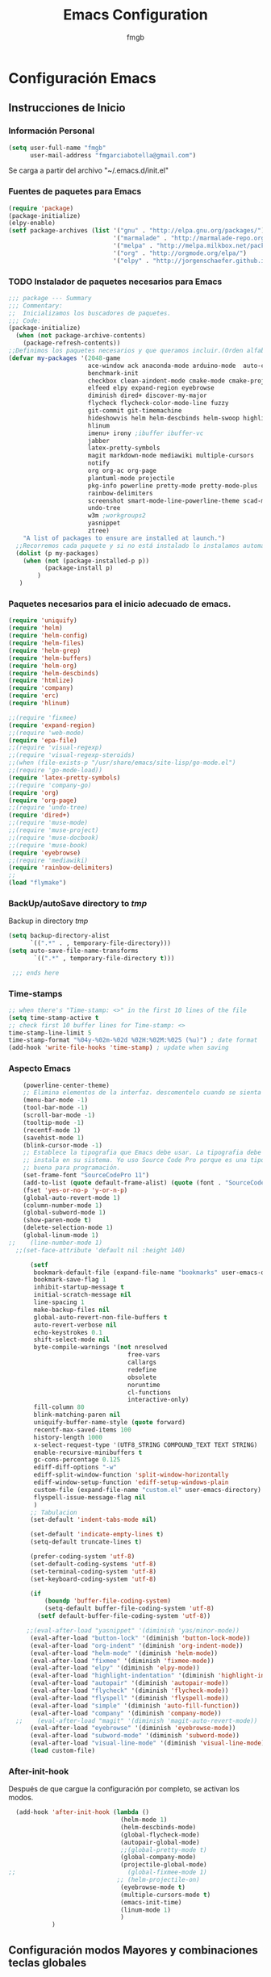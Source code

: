   
#+TITLE: Emacs Configuration
#+AUTHOR: fmgb
#+EMAIL: fmgarciabotella@gmail.com
#+OPTIONS: toc:3 num:nul ^:nil
#+STARTUP: indent
#+STARTUP: content
 
* Configuración Emacs

** Instrucciones de Inicio
*** Información Personal
#+BEGIN_SRC emacs-lisp
  (setq user-full-name "fmgb"
        user-mail-address "fmgarciabotella@gmail.com")

#+END_SRC
Se carga a partir del archivo "~/.emacs.d/init.el"
*** Fuentes de paquetes para Emacs
  #+BEGIN_SRC emacs-lisp
    (require 'package)
    (package-initialize)
    (elpy-enable)
    (setf package-archives (list '("gnu" . "http://elpa.gnu.org/packages/")
                                 '("marmalade" . "http://marmalade-repo.org/packages/")
                                 '("melpa" . "http://melpa.milkbox.net/packages/")
                                 '("org" . "http://orgmode.org/elpa/")
                                 '("elpy" . "http://jorgenschaefer.github.io/packages/")))      
  #+END_SRC

*** TODO Instalador de paquetes necesarios para Emacs
#+BEGIN_SRC emacs-lisp
  ;;; package --- Summary
  ;;; Commentary:
  ;;  Inicializamos los buscadores de paquetes.
  ;;; Code:
  (package-initialize)
    (when (not package-archive-contents)
      (package-refresh-contents))
  ;;Definimos los paquetes necesarios y que queramos incluir.(Orden alfabético)
  (defvar my-packages '(2048-game
                        ace-window ack anaconda-mode arduino-mode  auto-complete auto-complete-auctex autopair
                        benchmark-init
                        checkbox clean-aindent-mode cmake-mode cmake-project company company-auctex company-c-headers company-cmake company-irony 
                        elfeed elpy expand-region eyebrowse
                        diminish dired+ discover-my-major
                        flycheck flycheck-color-mode-line fuzzy 
                        git-commit git-timemachine
                        hideshowvis helm helm-descbinds helm-swoop highlight-blocks highlight-escape-sequences highlight-indentation highlight-numbers
                        hlinum
                        imenu+ irony ;ibuffer ibuffer-vc
                        jabber
                        latex-pretty-symbols
                        magit markdown-mode mediawiki multiple-cursors
                        notify
                        org org-ac org-page
                        plantuml-mode projectile
                        pkg-info powerline pretty-mode pretty-mode-plus
                        rainbow-delimiters
                        screenshot smart-mode-line-powerline-theme scad-mode smex
                        undo-tree
                        w3m ;workgroups2
                        yasnippet
                        ztree)
      "A list of packages to ensure are installed at launch.")
    ;;Recorremos cada paquete y si no está instalado lo instalamos automáticamente.
    (dolist (p my-packages)
      (when (not (package-installed-p p))
            (package-install p)
          )
     )
#+END_SRC
*** Paquetes necesarios para el inicio adecuado de emacs.
#+BEGIN_SRC emacs-lisp
  (require 'uniquify)
  (require 'helm)
  (require 'helm-config)
  (require 'helm-files)
  (require 'helm-grep)
  (require 'helm-buffers)
  (require 'helm-org)
  (require 'helm-descbinds)
  (require 'htmlize)
  (require 'company)
  (require 'erc)
  (require 'hlinum)
  
  ;;(require 'fixmee)
  (require 'expand-region)
  ;;(require 'web-mode)
  (require 'epa-file)
  ;;(require 'visual-regexp)
  ;;(require 'visual-regexp-steroids)
  ;;(when (file-exists-p "/usr/share/emacs/site-lisp/go-mode.el")
  ;;(require 'go-mode-load))
  (require 'latex-pretty-symbols)
  ;;(require 'company-go)
  (require 'org)
  (require 'org-page)
  ;;(require 'undo-tree)
  (require 'dired+)
  ;;(require 'muse-mode)
  ;;(require 'muse-project)
  ;;(require 'muse-docbook)
  ;;(require 'muse-book)
  (require 'eyebrowse)
  ;;(require 'mediawiki)
  (require 'rainbow-delimiters)
  ;;
  (load "flymake")
#+END_SRC
*** BackUp/autoSave directory to /tmp/
Backup in directory /tmp/
#+BEGIN_SRC emacs-lisp
  (setq backup-directory-alist
        `((".*" . , temporary-file-directory)))
  (setq auto-save-file-name-transforms
         `((".*" , temporary-file-directory t)))
   
   ;;; ends here
#+END_SRC

*** Time-stamps
#+BEGIN_SRC emacs-lisp
  ;; when there's "Time-stamp: <>" in the first 10 lines of the file
  (setq time-stamp-active t
  ;; check first 10 buffer lines for Time-stamp: <>
  time-stamp-line-limit 5
  time-stamp-format "%04y-%02m-%02d %02H:%02M:%02S (%u)") ; date format
  (add-hook 'write-file-hooks 'time-stamp) ; update when saving

#+END_SRC
*** Aspecto Emacs
#+BEGIN_SRC emacs-lisp
    (powerline-center-theme)
    ;; Elimina elementos de la interfaz. descomentelo cuando se sienta bien hacker
    (menu-bar-mode -1)
    (tool-bar-mode -1)
    (scroll-bar-mode -1)
    (tooltip-mode -1)
    (recentf-mode 1)
    (savehist-mode 1)
    (blink-cursor-mode -1)
    ;; Establece la tipografia que Emacs debe usar. La tipografia debe estar
    ;; instala en su sistema. Yo uso Source Code Pro porque es una tipografia muy
    ;; buena para programación.
    (set-frame-font "SourceCodePro 11")
    (add-to-list (quote default-frame-alist) (quote (font . "SourceCodePro-11")))
    (fset 'yes-or-no-p 'y-or-n-p)
    (global-auto-revert-mode 1)
    (column-number-mode 1)
    (global-subword-mode 1)
    (show-paren-mode t)
    (delete-selection-mode 1)
    (global-linum-mode 1)
;;    (line-number-mode 1)
  ;;(set-face-attribute 'default nil :height 140)

      (setf
       bookmark-default-file (expand-file-name "bookmarks" user-emacs-directory)
       bookmark-save-flag 1
       inhibit-startup-message t
       initial-scratch-message nil
       line-spacing 1
       make-backup-files nil
       global-auto-revert-non-file-buffers t
       auto-revert-verbose nil
       echo-keystrokes 0.1
       shift-select-mode nil
       byte-compile-warnings '(not nresolved
                                 free-vars
                                 callargs
                                 redefine
                                 obsolete
                                 noruntime
                                 cl-functions
                                 interactive-only)
       fill-column 80
       blink-matching-paren nil
       uniquify-buffer-name-style (quote forward)
       recentf-max-saved-items 100
       history-length 1000
       x-select-request-type '(UTF8_STRING COMPOUND_TEXT TEXT STRING)
       enable-recursive-minibuffers t
       gc-cons-percentage 0.125
       ediff-diff-options "-w"
       ediff-split-window-function 'split-window-horizontally
       ediff-window-setup-function 'ediff-setup-windows-plain
       custom-file (expand-file-name "custom.el" user-emacs-directory)
       flyspell-issue-message-flag nil
       )
      ;; Tabulacion
      (set-default 'indent-tabs-mode nil)

      (set-default 'indicate-empty-lines t)
      (setq-default truncate-lines t)

      (prefer-coding-system 'utf-8)
      (set-default-coding-systems 'utf-8)
      (set-terminal-coding-system 'utf-8)
      (set-keyboard-coding-system 'utf-8)

      (if
          (boundp 'buffer-file-coding-system)
          (setq-default buffer-file-coding-system 'utf-8)
        (setf default-buffer-file-coding-system 'utf-8))

     ;;(eval-after-load "yasnippet" '(diminish 'yas/minor-mode))
      (eval-after-load "button-lock" '(diminish 'button-lock-mode))
      (eval-after-load "org-indent" '(diminish 'org-indent-mode))
      (eval-after-load "helm-mode" '(diminish 'helm-mode))
      (eval-after-load "fixmee" '(diminish 'fixmee-mode))
      (eval-after-load "elpy" '(diminish 'elpy-mode))
      (eval-after-load "highlight-indentation" '(diminish 'highlight-indentation-mode))
      (eval-after-load "autopair" '(diminish 'autopair-mode))
      (eval-after-load "flycheck" '(diminish 'flycheck-mode))
      (eval-after-load "flyspell" '(diminish 'flyspell-mode))
      (eval-after-load "simple" '(diminish 'auto-fill-function))
      (eval-after-load "company" '(diminish 'company-mode))
  ;;    (eval-after-load "magit" '(diminish 'magit-auto-revert-mode))
      (eval-after-load "eyebrowse" '(diminish 'eyebrowse-mode))
      (eval-after-load "subword-mode" '(diminish 'subword-mode))
      (eval-after-load "visual-line-mode" '(diminish 'visual-line-mode))
      (load custom-file)
#+END_SRC
*** After-init-hook
Después de que cargue la configuración por completo, se activan los modos.
#+BEGIN_SRC emacs-lisp
    (add-hook 'after-init-hook (lambda ()
                                 (helm-mode 1)
                                 (helm-descbinds-mode)
                                 (global-flycheck-mode)
                                 (autopair-global-mode)
                                 ;;(global-pretty-mode t)
                                 (global-company-mode)
                                 (projectile-global-mode)
  ;;                               (global-fixmee-mode 1)
                                ;; (helm-projectile-on)
                                 (eyebrowse-mode t)
                                 (multiple-cursors-mode t)
                                 (emacs-init-time)
                                 (linum-mode 1)
                                 )
              )
#+END_SRC

** Configuración modos Mayores y combinaciones teclas globales
Configuración respectiva a los modos mayores y combinación de las teclas globales.
*** Modo mayor programación
#+BEGIN_SRC emacs-lisp
  (autoload 'hideshowvis-enable "hideshowvis" "Highlight foldable regions")

  (add-hook 'prog-mode-hook (lambda ()
                              ;; Estas variables seran locales al buffer donde el
                              ;; gancho sea activado.
                              (set (make-local-variable 'fill-column) 79)
                              ;; Esta variable local le indica a Emacs que los
                              ;; comentarios que hagamos pongamos en nuestro
                              ;; codigo fuente de cualquier modo mayor de
                              ;; programación se rompa al llegar a la columna
                              ;; 79. Basicamente tu solo te preocupas de escribir
                              ;; el comentario y Emacs te lo acomodara para que
                              ;; quede bonito ;)
                              (set (make-local-variable 'comment-auto-fill-only-comments) t)
                              (auto-fill-mode t)
                              (toggle-truncate-lines)
                              (highlight-numbers-mode)
                              (hes-mode)
                              ;;(highlight-blocks-mode)
                              (hlinum-activate)
;;                              (hlinum-highlight-current-line)
                              (hs-minor-mode)
                              (global-company-mode)
                              ;;(electric-pair-mode)
                              (flyspell-prog-mode)
                              (rainbow-delimiters-mode)
                              (hideshowvis-enable)
                              (projectile-global-mode)
                              (clean-aindent-mode)
                              (global-flycheck-mode)
                              ;;(define-key commentline (kbd "C-c ;") 'comment-region)
  ))

  ;; redefinimos la tecla RET para que se comporte de otra manera en los modos de
  ;; programación.
  (define-key prog-mode-map (kbd "RET") 'newline-and-indent)

#+END_SRC

*** Modo mayor texto
#+BEGIN_SRC emacs-lisp
  (add-hook 'text-mode-hook (lambda ()
                              ;; la columna límite para los modos que llamen al
                              ;; gancho text-mode-hook pueden ser un poco más
                              ;; largos. 79 es poco.
                              (set (make-local-variable 'fill-column) 110)
                              (turn-on-visual-line-mode)
                              (auto-fill-mode)
                              ;; tienes que tener instalado ispell instalado en
                              ;; tu sistema sino éste modo menor te causara
                              ;; problemas, comentaló y reinicia emacs si es así
                              (flyspell-mode)
                              ;; flyspell lo que hace es revisar tu
                              ;; ortografia. Lo puedes activar también para que
                              ;; revise la ortografia de cadenas y comentarios en
                              ;; los modos mayores para programación con
                              ;; (flyspell-prog-mode) en el gancho prog-mode-hook
  ))

#+END_SRC

*** Teclas Globales
#+BEGIN_SRC emacs-lisp

    ;; establecemos combinaciones de teclas a nivel global para accesar a algunos
    ;; comandos extendidos desde el teclado. Si alguna combinacion no es de tu
    ;; agrado, cambiala. Asegurate de que la combinacion de teclas que deseas usar
    ;; no este ya ocupada, eso lo puedes comprobar presionando la combinación de
    ;; teclas, si en el area de eco aparece la combinación seguido de `is
    ;; undefined` entonces la puedes usar.

    ;; el comando undo hace lo mismo que en cualquier programa hace CTRL+z yo he
    ;; escojido la combinacion C-ç debido a que uso emacs mayor mente en una
    ;; portatil, y ademas que la combinación C-z ya esta ocupada.
    (global-set-key (kbd "C-ç") 'undo)

    ;; Mover el cursor entre ventanas es mas facil si haces M-o en lugar de C-x o.
    (global-set-key (kbd "M-o") 'other-window)

    ;; La siguiente combinacion sirve para dividir una ventana a la mitad, ya sea
    ;; horizontal o verticalmente, sin embargo acá le hacemos un hackeo para que
    ;; ademas de dividir la ventana, mueva el cursor a la ventana recien creada
    (global-set-key (kbd "C-x 2") (lambda ()
                                    (interactive)
                                    (split-window-vertically)
                                    (other-window 1)))

    (global-set-key (kbd "C-x 3") (lambda ()
                                    (interactive)
                                    (split-window-horizontally)
                                    (other-window 1)))

    ;; Al usar la siguiente combinación de teclas, un buffer listando las
    ;; combinaciones de teclas disponibles se abrira. Util si has olvidado alguna
    ;; combinación en particular
    (global-set-key (kbd "C-h C-m") 'discover-my-major)

    ;; Ace-window nos permite cambiar al buffer que queramos en pantalla tecleándo
    ;; el número al que queremos ir.
    (global-set-key (kbd "M-p") 'ace-window)
    (setq aw-keys '(?a ?s ?d ?f ?g ?h ?j ?k ?l))

    ;; Configuracion SMex, sirve para buscar funciones cuando pulsamos M-x.
    ;; Fuente: http://www.emacswiki.org/emacs/Smex
    (global-set-key [(meta x)] (lambda ()
                                 (interactive)
                                 (or (boundp 'smex-cache)
                                    (smex-initialize))
                                 (global-set-key [(meta x)] 'smex)
                                 (smex)))

    (global-set-key [(shift meta x)] (lambda ()
                                       (interactive)
                                       (or (boundp 'smex-cache)
                                          (smex-initialize))
                                       (global-set-key [(shift meta x)] 'smex-major-mode-commands)
                                       (smex-major-mode-commands)))

    (defun smex-update-after-load (unused)
      (when (boundp 'smkex-cache)
        (smex-update)))

    (add-hook 'after-load-functions 'smex-update-after-load)
    ;;Desactivamos el C-z porque me da rabia cuando sin querer le doy.
    (global-unset-key (kbd "C-z"))

    ;;Función para abrir el fichero de configuración
    (defun open-configuration ()
      "Show the emacs configuration"
      (interactive)
      (find-file "~/.emacs.d/configuration.org"))

    ;; Mostrar/Ocultar el menu de emacs
    (global-set-key (kbd "<f12>") 'menu-bar-mode)

    ;; 
    (global-set-key (kbd "C-c l") 'org-store-link)
    ;; Show agenda
    (global-set-key (kbd "C-c a") 'org-agenda)
    ;; Use templates
    (global-set-key (kbd "C-c c") 'org-capture)

    ;;Magit
    (global-set-key (kbd "C-x g") 'magit-status)

    ;;Jabber-chat
    (global-set-key [escape] 'jabber-chat-with)
  ;; elfeed
  (global-set-key (kbd "C-x w") 'elfeed)

  (global-set-key (kbd "C-c ;") 'comment-region)

  ;; My-kill-buffer
  ;;(global-set-key (kbd "C-K") 'my-kill-buffer)

  ;;Mostrar a la izquierda del buffer una columna con los número de línea.
  (global-set-key (kbd "<f9>") 'linum-mode)
#+END_SRC
** Configuración de modos Menores
*** Ace-jump
Movimiento del cursor por todo el buffer con presionar pocas teclas
#+BEGIN_SRC emacs-lisp
  (global-set-key (kbd "C-z") 'ace-jump-word-mode)
  (global-set-key (kbd "C-S-z") 'ace-jump-line-mode)
  (global-set-key (kbd "C-M-z") 'ace-jump-char-mode)
  (global-set-key (kbd "M-z") 'ace-jump-mode-pop-mark)
  (setf ace-jump-mode-case-fold t)
#+END_SRC

*** Arduino-mode
#+BEGIN_SRC emacs-lisp

  (defun my-irony-mode-hook ()
    (define-key irony-mode-map [remap completion-at-point]
      'irony-completion-at-point-async)
    (define-key irony-mode-map [remap complete-symbol]
      'irony-completion-at-point-async))

  (add-hook 'arduino-mode-hook
            (lambda ()
              (c-mode)
              (irony-mode)
              (set (make-local-variable 'company-backends) '(company-c-headers 
                                                             company-irony
                                                             company-yasnippet
                                                             ))
              ))

  (add-hook 'irony-mode-hook 
            (lambda ()
              (company-irony-setup-begin-commands)
              (my-irony-mode-hook)
              ))
 #+END_SRC
*** C-Mode
#+BEGIN_SRC emacs-lisp
    (setq c-auto-newline 1)
    ;;(global-set-key (kbd "C-tab") 'company-complete-common)  
  ;;   (add-hook 'c-mode-common-hook
    ;;             (lambda ()
    ;;               (modify-syntax-entry ?_ "w")
    ;;               (modify-syntax-entry ?\; "w")
    ;;               (modify-syntax-entry ?\) "w")
    ;;                             (local-set-key (kbd "M-u")
    ;;                              '(lambda ()
    ;;                                 (interactive)
    ;;                                 (backward-word 1)
    ;;                                 (upcase-word 1)))
    ;;               ))

#+END_SRC
*** TODO C++
Configuración para C++
#+BEGIN_SRC emacs-lisp
         (require 'cmake-project)
         
         (defun maybe-cmake-project-hook ()
           (if (file-exists-p "CMakeLists.txt") (cmake-project-mode)))
         
         (defun my-irony-mode-hook ()
           (define-key irony-mode-map [remap completion-at-point]
             'irony-completion-at-point-async)
           (define-key irony-mode-map [remap complete-symbol]
             'irony-completion-at-point-async))
         
         (add-hook 'c++-mode-hook
                   (lambda ()
                     (irony-mode)
                     (set (make-local-variable 'company-backends) '(company-c-headers 
                                                                    company-irony
                                                                    company-yasnippet
                                                                    ))
                     (maybe-cmake-project-hook)
         ))
         
         (add-hook 'irony-mode-hook 
                   (lambda ()
                     (company-irony-setup-begin-commands)
                     (my-irony-mode-hook)
         ))
#+END_SRC
*** CMake
#+BEGIN_SRC emacs-lisp
  (require 'cmake-mode)

  (setq auto-mode-alist
        (append
         '(("CMakeLists\\.txt\\'" . cmake-mode))
         '(("\\.cmake\\'" . cmake-mode))
         auto-mode-alist))

  (add-hook 'cmake-mode-hook 
            (lambda ()
              (set (make-local-variable 'company-backends) '(company-cmake
                                                             company-yasnippet))
              ))
#+END_SRC
*** Company
El paquete proporciona la función de autocompletado. 
#+BEGIN_SRC emacs-lisp
  (require 'color)

    (let ((bg (face-attribute 'default :background)))
      (custom-set-faces
       `(company-tooltip ((t (:inherit default :background ,(color-lighten-name bg 2)))))
       `(company-scrollbar-bg ((t (:background ,(color-lighten-name bg 10)))))
       `(company-scrollbar-fg ((t (:background ,(color-lighten-name bg 5)))))
       `(company-tooltip-selection ((t (:inherit font-lock-function-name-face))))
       `(company-tooltip-common ((t (:inherit font-lock-constant-face))))))

  (setf company-idle-delay 0.3
        company-tooltip-limit 20
        company-minimum-prefix-length 2
        company-echo-delay 0
        company-auto-complete nil)

  (add-to-list 'company-backends 'company-dabbrev t)
  (add-to-list 'company-backends 'company-ispell t)
  (add-to-list 'company-backends 'company-files t)
  (add-to-list 'company-backends 'company-yasnippet t)
#+END_SRC
*** Dired y dired+
Extiende funcionalidades de dired.
   #+BEGIN_SRC emacs-lisp
       (defun dired-quit-window-kill-buffer ()
         "Además de matar el buffer, cierra la ventana"
         (interactive)
         (let ((win-curr (selected-window))
               (win-other (next-window)))
           (select-window win-other)
           (kill-this-buffer)
           (select-window win-curr)))

       (setf dired-dwim-target t)
       (define-key ctl-x-map   "d" 'dired)
       (define-key ctl-x-4-map "d" 'diredp-dired-for-files-other-window)
       (define-key dired-mode-map (kbd ".") 'dired-up-directory)
       (define-key dired-mode-map (kbd "q") 'dired-quit-window-kill-buffer)
     #+END_SRC

*** Discover-my-major
Éste paquete nos muestra las combinaciones de teclas posibles para el modo mayor en el que estamos
actualmente, todo lo que hay que hacer es recordar una combinación especifica de teclas.

Esta combinación por defecto es C-h C-m ;)

      #+BEGIN_SRC emacs-lisp
        (global-set-key (kbd "C-h C-m") 'discover-my-major)
      #+END_SRC
*** EasyPG
#+BEGIN_SRC emacs-lisp
  (require 'epa-file)

  (epa-file-enable)

#+END_SRC
*** Elfeed
#+BEGIN_SRC emacs-lisp
  

  ;;Sites-RSS
  (setq elfeed-feeds
        '("http://nullprogram.com/feed/"
          "http://www.terminally-incoherent.com/blog/feed"
          "http://emacs-fu.blogspot.com/feeds/posts/default"
          "http://sachachua.com/blog/feed/"))

#+END_SRC
*** ERC
#+BEGIN_SRC emacs-lisp

  ;; joining && autojoing

  ;; make sure to use wildcards for e.g. freenode as the actual server
  ;; name can be be a bit different, which would screw up autoconnect
  (erc-autojoin-mode t)
  (setq erc-autojoin-channels-alist
    '((".*\\.freenode.net" "#emacs" "#plmaster")
       (".*\\.gimp.org" "#unix" "#gtk+")))
#+END_SRC
*** Expand-region
Provee una manera fácil de hacer selección de elementos en el buffer con presionar solo una tecla. Puede ver
éste paquete en acción en este episodio de [[http://emacsrocks.com/e09.html][Emacs Rocks]].

     #+BEGIN_SRC emacs-lisp
       (global-set-key (kbd "C-'") 'er/expand-region)
     #+END_SRC
*** Flycheck-mode
revisión-al-vuelo de la sintaxis mientras editas código. Hace una selección automática del mejor revisor de sintaxis que dispongas.
Tiene soporte para muchos lenguajes. Lo recomiendo por encima de flymake.

#+BEGIN_SRC emacs-lisp
  (setf
   flycheck-disabled-checkers '(emacs-lisp-checkdoc) ;; deshabilita el majadero revisor de documentación
   flycheck-indication-mode 'right-fringe
   )
#+END_SRC

*** Gcode
#+BEGIN_SRC emacs-lisp
  ;;(add-to-list 'load-path "~/.emacs.d/plugins/gcode-mode")
  ;;(load "gcode.el")
  ;;(require 'gcode)

#+END_SRC
*** HELM
#+BEGIN_SRC emacs-lisp
  (global-set-key (kbd "C-c h") 'helm-command-prefix)
  (global-unset-key (kbd "C-x c"))
  (define-key isearch-mode-map (kbd "M-i") 'helm-swoop-from-isearch)
  (define-key helm-map (kbd "<tab>") 'helm-execute-persistent-action) ; rebind tab to do persistent action
  (define-key helm-map (kbd "C-i") 'helm-execute-persistent-action) ; make TAB works in terminal
  (define-key helm-map (kbd "C-z")  'helm-select-action) ; list actions using C-z
  (global-set-key (kbd "C-x f") 'helm-recentf)
  (global-set-key (kbd "M-y") 'helm-show-kill-ring)
  (global-set-key (kbd "C-c i") 'helm-imenu)
  (global-set-key (kbd "C-x C-f") 'helm-find-files)
  (global-set-key (kbd "C-x b") 'helm-mini)
  (global-set-key (kbd "C-c h o") 'helm-occur)
  (global-set-key (kbd "C-h SPC") 'helm-all-mark-rings)
  (global-set-key (kbd "C-c h x") 'helm-register)
  (global-set-key (kbd "C-c h g") 'helm-google-suggest)
  (define-key minibuffer-local-map (kbd "C-c C-l") 'helm-minibuffer-history)
  (define-key shell-mode-map (kbd "C-c C-l") 'helm-comint-input-ring)
  (define-key helm-grep-mode-map (kbd "<return>")  'helm-grep-mode-jump-other-window)
  (define-key helm-grep-mode-map (kbd "n")  'helm-grep-mode-jump-other-window-forward)
  (define-key helm-grep-mode-map (kbd "p")  'helm-grep-mode-jump-other-window-backward)
#+END_SRC

#+BEGIN_SRC emacs-lisp
  (when (executable-find "curl")
      (setf helm-google-suggest-use-curl-p t))

    (setf
     helm-split-window-in-side-p t          ; open helm buffer inside current window, not
                                            ; occupy whole other window
     helm-move-to-line-cycle-in-source t    ; move to end or beginning of source when
                                            ; reaching top or bottom of source.
     helm-ff-search-library-in-sexp t       ; search for library in `require' and
                                            ; `declare-function' sexp.
     helm-scroll-amount 8                   ; scroll 8 lines other window using M-<next>/M-<prior>
     helm-ff-file-name-history-use-recentf t
     helm-locate-command "locate %s -e -A --regex %s"
     helm-locate-fuzzy-match t
     helm-M-x-fuzzy-match t
     helm-buffers-fuzzy-matching t
     helm-recentf-fuzzy-match    t
     helm-boring-buffer-regexp-list '("\\` "
                                      "\\*helm"
                                      "\\*helm-mode"
                                      "\\*Echo Area"
                                      "\\*Minibuf"
                                      "\\*monky-cmd-process\\*"
                                      "\\*epc con"
                                      "\\*Compile-Log\\*"
                                      "\\*monky-process\\*"
                                      "\\*CEDET CScope\\*"
                                      "\\*Messages\\*"
                                      "\\*Flycheck error"
                                      "\\*Elpy"
                                      "\\*elpy-rpc"
                                      "\\*.+(.+)"
                                      "\\*fsm-debug\\*"
                                      "elpa/.+"
                                      "\\*Gofmt Errors\\*")
   
     helm-boring-file-regexp-list (quote
                                   ("\\.git$" "\\.hg$" "\\.svn$" "\\.CVS$"
                                    "\\._darcs$" "\\.la$" "\\.o$" "~$"
                                    "\\.pyc$" "\\.elc$" "TAGS" "\#*\#"
                                    "\\.exe$" "\\.jar$" "\\.img$" "\\.iso$"
                                    "\\.xlsx$" "\\.epub$" "\\.docx$"))
     helm-ff-skip-boring-buffers t
     helm-truncate-lines t
     helm-projectile-sources-list '(helm-source-projectile-files-list))

    ;; Instalar ack o ack-grep
    ;; Permite realizar busquedas.
    (when (executable-find "ack")
      (setq helm-grep-default-command "ack -Hn --no-group --no-color %e %p %f"
            helm-grep-default-recurse-command "ack -H --no-group --no-color %e %p %f"))

    ;; en caso de que ack-grep sea el programa disponible
    (when (executable-find "ack-grep")
      (setq helm-grep-default-command "ack-grep -Hn --no-group --no-color %e %p %f"
            helm-grep-default-recurse-command "ack-grep -H --no-group --no-color %e %p %f"))
    (add-to-list 'helm-sources-using-default-as-input 'helm-source-man-pages)
    (add-hook 'helm-goto-line-before-hook 'helm-save-current-pos-to-mark-ring)

#+END_SRC
#  LocalWords:  activate mode TITLE Configuration
*** HideShow
#+BEGIN_SRC emacs-lisp
  (defvar hs-especial-modes-alist
    (mapcar 'purecopy
            '((c-mode "{" "}" "/[*/]" nil nil)
              (c++-mode "{" "}" "/[*/]" nil nil)
              (bibtex-mode ("@\\S(*\\(\\s(\\)" 1))
              (java-mode "{" "}" "/[*/]" nil nil)
              (js-mode "{" "}" "/[*/]" nil))))

#+END_SRC
*** Iedit
=iedit-mode= es un modo que permite editar un termino repetido en varios lugares a la vez en el 
buffer actual, es como =multiple-cursors=, pero sin la tener que marcar un area y luego llamar 
al modo mayor.
Cuando =iedit-mode= esta activo, presionar la tecla RET hará que se desactive, al igual que 
sucede con =multiple-cursors=.
#+BEGIN_SRC emacs-lisp
 ;; (define-key iedit-mode-keymap (kbd "RET") 'iedit-mode)
#+END_SRC

*** Jabber
Chat de jabber en emacs.
#+BEGIN_SRC emacs-lisp
        (setf
         jabber-history-enabled t
         jabber-use-global-history nil
         jabber-backlog-number 40
         jabber-backlog-days 30
         jabber-alert-presence-message-function (lambda (who oldstatus newstatus statusnext) nil)
      ;;   jabber-invalid-certificate-servers '("chat.deshackra.com")
         jabber-default-status "«Faith is always at a disadvantage; it is a perpetually defeated thing which survives all of its conquerors,» wrote G. K. Chesterton."
         )

      (defun notify-jabber-notify (from buf text proposed-alert)
          "Notifica sobre los nuevos mensajes en Jabber via notify.el"
          (when (or jabber-message-alert-same-buffer
                   (not (memq (selected-window)(get-buffer-window-list buf))))
            (if (jabber-muc-sender-p from)
                (notify (format "(MP) %s"
                                (jabber-jid-displayname (jabber-jid-user from)))
                        (format "%s: %s"(jabber-jid-resource from) text)))
            (notify (format "%s" (jabber-jid-displayname from))
                    text)))

        (defun my-jabber-chat-delete-or-bury ()
          (interactive)
          (if (eq 'jabber-chat-mode major-mode)
              (condition-case e
                  (delete-frame)
                (error
                 (if (string= "Attempt to delete the sole visible or iconified frame"
                              (cadr e))
                     (bury-buffer))))))

  ;;     (if (daemonp)
            ;;Para conectarnos a todas las cuentas jabber!
            ;; (progn
            ;;   (ignore-errors
            ;;     (load-file (expand-file-name "secrets.txt.gpg" user-emacs-directory)))
            ;;   (ignore-errors
  ;;              (jabber-connect-all)))

      ;; Mostrar alertas cuando llegan mensajes.
    ;;  (setq jabber-xosd-display-time 5)

      (defun jabber-xosd-display-message (message)
        "Displays MESSAGE through the xosd"
        (let ((process-connection-type nil))
          (start-process "jabber-xosd" nil "osd_cat" "-p" "bottom" "-A" "center" "-f" "-*-courier-*-*-*-*-30" "-d" (number-to-string jabber-xosd-display-time))
          (process-send-string "jabber-xosd" message)
          (process-send-eof "jabber-xosd")))

      (defun jabber-message-xosd (from buffer text propsed-alert)
        (jabber-xosd-display-message "New message."))


      ;;Anyadimos elementos al modo de jabber.

      (add-hook 'jaber-chat-mode-hook (lambda ()
                                        (turn-off-auto-fill)
                                        (turn-on-visual-line-mode)
                                        (flyspell-mode)
                                        (goto-adress)
                                        (jabber-alert-message-hooks)
                                        (jabber-message-xmessage)
                                        (jabber-alert-message-xosd)
                                        (jabber-message-beep)
                                          ))


      ;;Evitamos las notificaciones de cambios de estado

      ;;  (define-key jabber-chat-mode-hook-map (kbd "RET") 'newline)
        ;;(define-key jabber-chat-mode--hook-map [C-return] 'jabber-chat-buffer-send)

#+END_SRC
*** Java
#+BEGIN_SRC emacs-lisp
;;TODO

#+END_SRC
*** LaTeX
#+BEGIN_SRC emacs-lisp
  ;;(add-to-list 'load-path "~/.emacs.d/plugins/predictive")
  ;;  (require 'predictive)
  ;;   (require 'auto-complete-auctex)
  ;;  (require 'company-auctex)
  (company-auctex-init)
  (setq TeX-auto-save t)
  (setq TeX-parse-self t)
  (setq-default TeX-master nil)
  (add-hook 'reftex-load-hook 'imenu-add-menubar-index)
  ;;  (add-hook 'reftex-load-hook 'hs-minor-mode)
  (add-hook 'reftex-mode-hook 'imenu-add-menubar-index)
  ;;(add-hook 'reftex-mode-hook 'hs-minor-mode)
  ;; (add-hook 'LaTeX-mode-hook 'predictive-mode)
  (add-hook 'LaTeX-mode-hook 'LaTeX-math-mode)
  (add-hook 'LaTeX-mode-hook 'turn-on-reftex)
  (add-hook 'LaTeX-mode-hook (lambda()
                               (TeX-fold-mode 1)))
  (setq reftex-plug-into-AUCTeX t)

  ;; Default Compiler PDFLaTeX 
  (setq TeX-PDF-mode t)
#+END_SRC
*** Magit
#+BEGIN_SRC emacs-lisp
  (eval-after-load 'magit
    (progn
      (setq magit-status-buffer-switch-function 'switch-to-buffer)
      (add-hook 'magit-log-edit-mode-hook (lambda () (set-fill-column 72)))))
#+END_SRC
*** MediaWiki
Acceso para Emacs a sitios que usan Wikimedia
#+BEGIN_SRC emacs-lisp
  (if (daemonp)
      (ignore-errors
        (load-file (expand-file-name "mediawiki.secret.gpg" user-emacs-directory))))
;;  (define-key mediawiki-mode-map (kbd "C-c o") 'mediawiki-browse)
#+END_SRC

*** TODO mu4e 
Para el correo electrónico. INVESTIGAR
*** Multiple-Cursors
Marca varias partes del buffer o buffers. Este paquete puedes tener configuraciones de teclas muy variadas, lo mejor es que visites la pagina del
proyecto en Github para más [[https://github.com/magnars/multiple-cursors.el#basic-usage][información]]. Las teclas usadas reflejan la reducida cantidad que existen en mi
laptop.
#+BEGIN_SRC emacs-lisp
(global-set-key (kbd "C-+") 'mc/mark-next-like-this)
(define-key global-map (kbd "M-+") 'mc/mark-previous-like-this)
(define-key global-map (kbd "C-M-+") 'mc/mark-all-like-this)
#+END_SRC
*** Notificaciones
Permite enviar notificaciones por dbus.
#+BEGIN_SRC emacs-lisp
(setf notify-method 'notify-via-libnotify)
#+END_SRC
*** Octave-mode
#+BEGIN_SRC emacs-lisp
  ;; (autoload 'octave-mode "octave-mod" nil t)
   (setq auto-mode-alist
         (cons '("\\.m$" . octave-mode) auto-mode-alist))

   (add-hook 'octave-mode-hook
             (lambda ()
               (company-complete)
               (abbrev-mode 1)
               (auto-fill-mode 1)
               ))

#+END_SRC
*** Org-mode
#+BEGIN_SRC emacs-lisp
   (setf    org-footnote-auto-adjust t
            org-habit-graph-column 55
            org-directory (expand-file-name "~/Dropbox/org")
            org-archive-location (concat org-directory "/archivado.org::* Entradas viejas y archivadas")
            org-special-ctrl-k t
            org-ctrl-k-protect-subtree t ;; Evitamos perder todo el arbol
            org-catch-invisible-edits 'show
            org-return-follow-link t
            ;;org-blank-before-new-entry t
            org-startup-indented t
            org-startup-folded nil
            org-imenu-depth 5
            org-log-done 'time
            org-clock-persist 'history
            org-default-notes-file (concat org-directory "/notas.org")
            
            org-agenda-files (list (concat org-directory "/TODO.org")
                                   (concat org-directory "/TFM.org")
                                   (concat org-directory "/Hoy.org"))
            
            org-mobile-directory (concat org-directory "/mobile")
            
            ;; Conjunto de templates
            org-capture-templates `(("t" "TODO" entry (file+headline ,(concat org-directory "/TODO.org") "TODO")
                                     "* TODO %^{breve descripción}\n%?\nAgregado: %U\n En: %a" :clock-in nil :clock-keep nil :clock-resume nil)
                                    ("e" "Emacs" entry (file+headline, (concat org-directory "/TODO.org") "Emacs")
                                     "* TODO %^{Breve descripción}\t%^G\n%?\nAgregado el: %U\n" :clock-in nil :clock-keep nil :clock-resume nil)
                                     ("c" "Curso Coursera" entry(file+regexp, (concat org-directory "/TODO.org") "Coursera")
                                     "** TODO %^{Breve descripción}\n%?\n Agregado el: %U \n":clock-in nil :clock-keep nil :clock-resume nil)
                                    ("x" "Curso MiriadaX" entry(file+regexp, (concat org-directory "/TODO.org") "MiriadaX")
                                     "** TODO %^{Breve descripción}\n%?\n Agregado el: %U \n":clock-in nil :clock-keep nil :clock-resume nil)
                                    ("a" "Archlinux" entry(file+regexp, (concat org-directory "/TODO.org") "Archlinux")
                                     "* TODO %^{Breve descripción}\t%^G\n%?\nAgregado el: %U\n" :clock-in nil :clock-resume nil :clock-keep nil)
                                    ("m" "TODO" entry (file+headline, (concat org-directory "/TFM.org") "TFM")
                                    "* TODO %^{Breve descripción}\t%^G\n%?\nAgregado el: %U\n" :clock-in nil :clock-resume nil :clock-keep nil)
                                    )
            ;;org-capture-templates-contexts '()
            ;; Conjuntos de TODO
            org-todo-keywords
            '((sequence "TODO(t)" "PROGRESS(p)" "WAITING(w)" "TODAY(T)" "|" "DONE(d)")
              (sequence "REPORT(r)" "BUG(b)" "KNOWNCASE(k)" "|" "FIXED(f)")
              (sequence "|" "CANCELLED(c)" ))
            
            org-todo-keyword-faces '(
                                     ("TODO" . (:foreground "black" :background "#ff4500" :weight bold))
                                     ("PROGRESS" . (:foreground "black" :background "#ffa500" :weight bold))
                                     ("WAITING" . (:foreground "black" :background "#0000ff" :weight bold))
                                     ("DONE" . (:foreground "black" :background "#32cd32" :weight bold))
                                     ("REPORT" . (:foreground "black" :background "#ffff00" :weight bold))
                                     ("BUG" . (:foreground "black" :background "#f0f0f0" :weight bold))
                                     ("KNOWCASE" . (:foreground "black" :background "#ff00ff" :weight bold))
                                     ("FIXED" . (:foreground "black" :background "#00ffff" :weight bold))
                                     ("CANCELLED" . (:foreground "black" :background "#8b0000" :weight bold))
                                     )
            )
   ;;Abrir los links a pdf con evince
   (delete '("\\.pdf\\'" . default) org-file-apps)
   (add-to-list 'org-file-apps '("\\.pdf::\\([0-9]+\\)\\'" . "evince \"%s\"-p %1"))

   ;;Autocompletado org
  ;; (require 'org-ac)
   ;;(org-ac/config-default)

   ;;Exportar los checkbox del UTF-0 al HTML 
   (defun sacha/org-html-checkbox (checkbox)
     "Format CHECKBOX into HTML."
     (case checkbox (on "<span class=\"check\">&#x2611;</span>") ; checkbox (checked)
           (off "<span class=\"checkbox\">&#x2610;</span>")
           (trans "<code>[-]</code>")
           (t "")))
   (defadvice org-html-checkbox (around sacha activate)
     (setq ad-return-value (sacha/org-html-checkbox (ad-get-arg 0))))

   (defun org-todo-at-date (date)
     (interactive (list (org-time-string-to-time (org-read-date))))
     (flet ((org-current-effective-time (&rest r) date)
            (org-today (&rest r) (time-to-days date)))
       (org-todo)))

#+END_SRC
*** Projectile
Permite el manejo de proyectos. También es posible definir un proyecto en una carpeta dejando caer en él un archivo =.projectile=, dentro de este archivo se puede
definir qué archivos/carpetas ignorar y cuales no. Para más información ver la [[http://batsov.com/projectile/][pagina del proyecto]].
#+BEGIN_SRC emacs-lisp
(setf
        projectile-completion-system 'helm
        projectile-file-exists-remote-cache-expire (* 10 60)
        projectile-globally-ignored-files (quote ("TAGS" "\#*\#" "*~" "*.la"
                                            "*.o" "~" "*.pyc" "*.elc" "*.exe"
                                            "*.zip" "*.tar.*" "*.rar" "*.7z"))
        projectile-switch-project-action  'helm-projectile-find-file
        )
#+END_SRC
*** Python
**** Corret Style
#+BEGIN_SRC emacs-lisp
  (require 'json)
  (require 'flycheck)
  (defun parse-jslinter-warning (warning)
    (flycheck-error-new
     :line (1+ (cdr (assoc 'line warning)))
     :column (1+ (cdr (assoc 'column warning)))
     :message (cdr (assoc 'message warning))
     :level 'error))
  (defun jslinter-error-parser (output checker buffer)
    (mapcar 'parse-jslinter-warning
            (cdr (assoc 'warnings (aref (json-read-from-string output) 0)))))
  (flycheck-define-checker javascript-jslinter
    "A JavaScript syntax and style checker based on JSLinter.

  See URL `https://github.com/tensor5/JSLinter'."
    :command ("c:/Users/Felix/AppData/Roaming/npm/jslint" "--raw" source)
    :error-parser jslinter-error-parser
    :modes (js-mode js2-mode js3-mode))
#+END_SRC
*** Rainbow-delimeters
#+BEGIN_SRC emacs-lisp
      (require 'rainbow-delimiters)
      (add-hook 'prog-mode-hook 'rainbow-delimiters-mode)
      (custom-set-faces
       ;; custom-set-faces was added by Custom.
       ;; If you edit it by hand, you could mess it up, so be careful.
       ;; Your init file should contain only one such instance.
       ;; If there is more than one, they won't work right.
       ;; '(rainbow-delimiters-depth-1-face ((t (:foreground "blue"))))
       ;; '(rainbow-delimiters-depth-2-face ((t (:foreground "yellow"))))
       ;; '(rainbow-delimiters-depth-3-face ((t (:foreground "white"))))
       ;; '(rainbow-delimiters-depth-4-face ((t (:foreground "green"))))
       ;; '(rainbow-delimiters-depth-5-face ((t (:foreground "purple"))))
       ;; '(rainbow-delimiters-depth-6-face ((t (:foreground "brown"))))
       ;; '(rainbow-delimiters-depth-7-face ((t (:foreground "magenta"))))
       ;; '(rainbow-delimiters-depth-8-face ((t (:foreground "#04FFFF"))))
       ;; '(rainbow-delimiters-depth-9-face ((t (:foreground "orange"))))
       ;;'(rainbow-delimiters-unmatched-face ((t (:foreground "red"))))
       '(show-paren-match ((((class color) (background light)) (:background "azure2")))))
  (provide 'rainbow-delimiters)
#+END_SRC
*** Smart mode-line
#+BEGIN_SRC emacs-lisp
  (sml/setup)
;;  (sml/apply-theme 'respectful)

  (add-to-list 'sml/replacer-regexp-list '("^~/coders/" ":Código:") t)
  (add-to-list 'sml/replacer-regexp-list '("^:Código:PPH/clientes/" ":PPH:") t)

#+END_SRC
*** Scad-mode
#+BEGIN_SRC emacs-lisp
;;  (add-to-list 'load-path "~/.emacs.d/plugins/scad-mode")
;;  (load "scad-mode.el")
  (require 'scad-mode)

#+END_SRC
*** Yasnippet
#+BEGIN_SRC emacs-lisp
  (add-to-list 'load-path
               "~/.emacs.d/plugins/yasnippet")
  (require 'yasnippet)
  (yas-global-mode 1)
  (add-hook 'prog-mode-hook
            '(lambda ()(yas-minor-mode)))

#+END_SRC

#+BEGIN_SRC emacs-lisp
;;  (message "Emacs ready!")
;;  (message "Total elapsed: %s" (float-time (time-subtract (current-time) t-start)))

#+END_SRC

*** SSH
#+BEGIN_SRC emacs-lisp
  (add-to-list 'tramp-default-proxies-alist
               '("\\'cubietruck1\\'"
                 nil
                 "/ssh:mkit@lactea.dtic.ua.es#14115:"))
#+END_SRC
** Funciones cómodas
*** My-kill-buffer 
#+BEGIN_SRC emacs-lisp
  (defun my-kill-buffer ()
  "Kill current buffer without confirmation (unless modified)."
  (interactive)
  (kill-buffer (current-buffer)))

#+END_SRC
